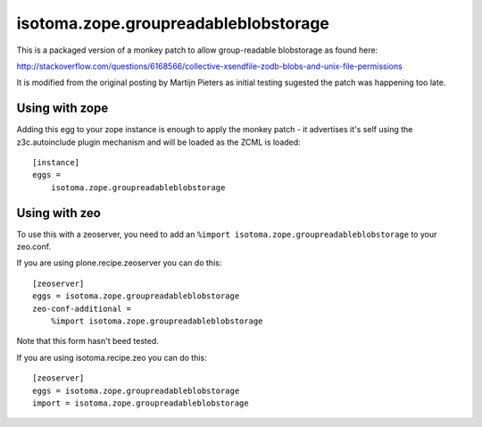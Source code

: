 isotoma.zope.groupreadableblobstorage
=====================================

This is a packaged version of a monkey patch to allow group-readable
blobstorage as found here:

http://stackoverflow.com/questions/6168566/collective-xsendfile-zodb-blobs-and-unix-file-permissions

It is modified from the original posting by Martijn Pieters as initial testing
sugested the patch was happening too late.

Using with zope
---------------

Adding this egg to your zope instance is enough to apply the monkey patch - it
advertises it's self using the z3c.autoinclude plugin mechanism and will be
loaded as the ZCML is loaded::

    [instance]
    eggs =
        isotoma.zope.groupreadableblobstorage


Using with zeo
--------------

To use this with a zeoserver, you need to add an ``%import
isotoma.zope.groupreadableblobstorage`` to your zeo.conf.

If you are using plone.recipe.zeoserver you can do this::

    [zeoserver]
    eggs = isotoma.zope.groupreadableblobstorage
    zeo-conf-additional =
        %import isotoma.zope.groupreadableblobstorage

Note that this form hasn't beed tested.

If you are using isotoma.recipe.zeo you can do this::

    [zeoserver]
    eggs = isotoma.zope.groupreadableblobstorage
    import = isotoma.zope.groupreadableblobstorage

